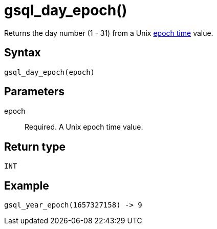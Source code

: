 = gsql_day_epoch()


Returns the day number (1 - 31) from a Unix https://en.wikipedia.org/wiki/Unix_time[epoch time] value.

== Syntax
`gsql_day_epoch(epoch)`

== Parameters
epoch::
Required.
A Unix epoch time value.

== Return type
`INT`

== Example

----
gsql_year_epoch(1657327158) -> 9
----